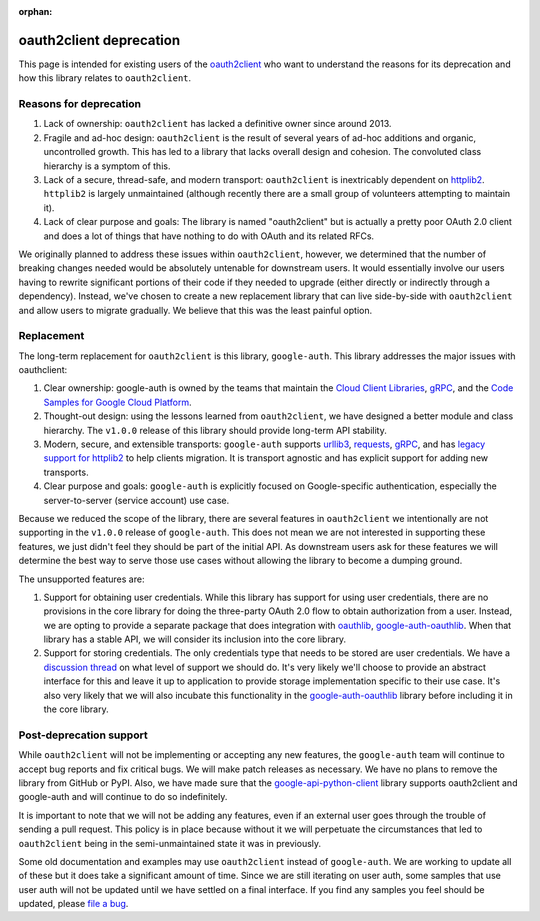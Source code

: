 :orphan:

oauth2client deprecation
========================

This page is intended for existing users of the `oauth2client`_ who want to
understand the reasons for its deprecation and how this library relates to
``oauth2client``.

.. _oauth2client: https://github.com/google/oauth2client

Reasons for deprecation
-----------------------

#. Lack of ownership: ``oauth2client`` has lacked a definitive owner since
   around 2013.
#. Fragile and ad-hoc design: ``oauth2client`` is the result of several years
   of ad-hoc additions and organic, uncontrolled growth. This has led to a
   library that lacks overall design and cohesion. The convoluted class
   hierarchy is a symptom of this.
#. Lack of a secure, thread-safe, and modern transport: ``oauth2client`` is
   inextricably dependent on `httplib2`_. ``httplib2`` is largely unmaintained
   (although recently there are a small group of volunteers attempting to
   maintain it).
#. Lack of clear purpose and goals: The library is named "oauth2client" but is
   actually a pretty poor OAuth 2.0 client and does a lot of things that have
   nothing to do with OAuth and its related RFCs.

.. _httplib2: https://github.com/httplib2/httplib2

We originally planned to address these issues within ``oauth2client``, however,
we determined that the number of breaking changes needed would be absolutely
untenable for downstream users. It would essentially involve our users having
to rewrite significant portions of their code if they needed to upgrade (either
directly or indirectly through a dependency). Instead, we've chosen to create a
new replacement library that can live side-by-side with ``oauth2client`` and
allow users to migrate gradually. We believe that this was the least painful
option.

Replacement
-----------

The long-term replacement for ``oauth2client`` is this library,
``google-auth``. This library addresses the major issues with oauthclient:

#. Clear ownership: google-auth is owned by the teams that maintain the
   `Cloud Client Libraries`_, `gRPC`_, and the
   `Code Samples for Google Cloud Platform`_.
#. Thought-out design: using the lessons learned from ``oauth2client``, we have
   designed a better module and class hierarchy. The ``v1.0.0`` release of this
   library should provide long-term API stability.
#. Modern, secure, and extensible transports: ``google-auth`` supports
   `urllib3`_, `requests`_, `gRPC`_, and has `legacy support for httplib2`_ to
   help clients migration. It is transport agnostic and has explicit support
   for adding new transports.
#. Clear purpose and goals: ``google-auth`` is explicitly focused on
   Google-specific authentication, especially the server-to-server (service
   account) use case.
 
Because we reduced the scope of the library, there are several features in
``oauth2client`` we intentionally are not supporting in the ``v1.0.0`` release
of ``google-auth``. This does not mean we are not interested in supporting
these features, we just didn't feel they should be part of the initial API.
As downstream users ask for these features we will determine the best way to
serve those use cases without allowing the library to become a dumping ground.
 
The unsupported features are:

#. Support for obtaining user credentials. While this library has support for
   using user credentials, there are no provisions in the core library for
   doing the three-party OAuth 2.0 flow to obtain authorization from a user.
   Instead, we are opting to provide a separate package that does integration
   with `oauthlib`_, `google-auth-oauthlib`_. When that library has a stable
   API, we will consider its inclusion into the core library.
#. Support for storing credentials. The only credentials type that needs to
   be stored are user credentials. We have a `discussion thread`_ on what level
   of support we should do. It's very likely we'll choose to provide an
   abstract interface for this and leave it up to application to provide
   storage implementation specific to their use case. It's also very likely
   that we will also incubate this functionality in the
   `google-auth-oauthlib`_ library before including it in the core library.

.. _Cloud Client Libraries: https://github.com/googlecloudplatform/google-cloud-python
.. _gRPC: http://www.grpc.io/
.. _Code Samples for Google Cloud Platform: https://github.com/googlecloudplatform/python-docs-samples
.. _urllib3: https://urllib3.readthedocs.io
.. _requests: http://python-requests.org
.. _legacy support for httplib2: https://pypi.python.org/pypi/google-auth-httplib2
.. _oauthlib: https://oauthlib.readthedocs.io
.. _google-auth-oauthlib: http://google-auth-oauthlib.readthedocs.io/
.. _discussion thread: https://github.com/GoogleCloudPlatform/google-auth-library-python/issues/33


Post-deprecation support
------------------------

While ``oauth2client`` will not be implementing or accepting any new features,
the ``google-auth`` team will continue to accept bug reports and fix critical
bugs. We will make patch releases as necessary. We have no plans to remove the
library from GitHub or PyPI. Also, we have made sure that the
`google-api-python-client`_ library supports oauth2client and google-auth and
will continue to do so indefinitely.

It is important to note that we will not be adding any features, even if an
external user goes through the trouble of sending a pull request. This policy
is in place because without it we will perpetuate the circumstances that led
to ``oauth2client`` being in the semi-unmaintained state it was in previously.

Some old documentation and examples may use ``oauth2client`` instead of
``google-auth``. We are working to update all of these but it does take a
significant amount of time. Since we are still iterating on user auth, some
samples that use user auth will not be updated until we have settled on a final
interface. If you find any samples you feel should be updated, please
`file a bug`_.

.. _google-api-python-client: https://github.com/google/google-api-python-client
.. _file a bug: https://github.com/GoogleCloudPlatform/google-auth-library-python/issues
